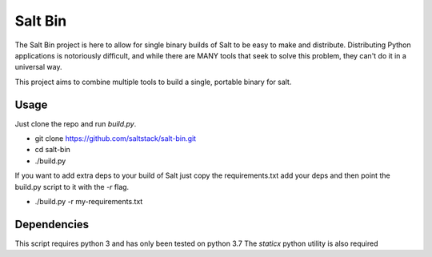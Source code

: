 ========
Salt Bin
========

The Salt Bin project is here to allow for single binary builds of Salt
to be easy to make and distribute. Distributing Python applications is
notoriously difficult, and while there are MANY tools that seek to solve
this problem, they can't do it in a universal way.

This project aims to combine multiple tools to build a single, portable
binary for salt.

Usage
=====

Just clone the repo and run `build.py`. 

* git clone https://github.com/saltstack/salt-bin.git
* cd salt-bin
* ./build.py

If you want to add extra deps to your build of Salt just copy the
requirements.txt add your deps and then point the build.py script to it
with the `-r` flag.

* ./build.py -r my-requirements.txt

Dependencies
============

This script requires python 3 and has only been tested on python 3.7
The `staticx` python utility is also required


